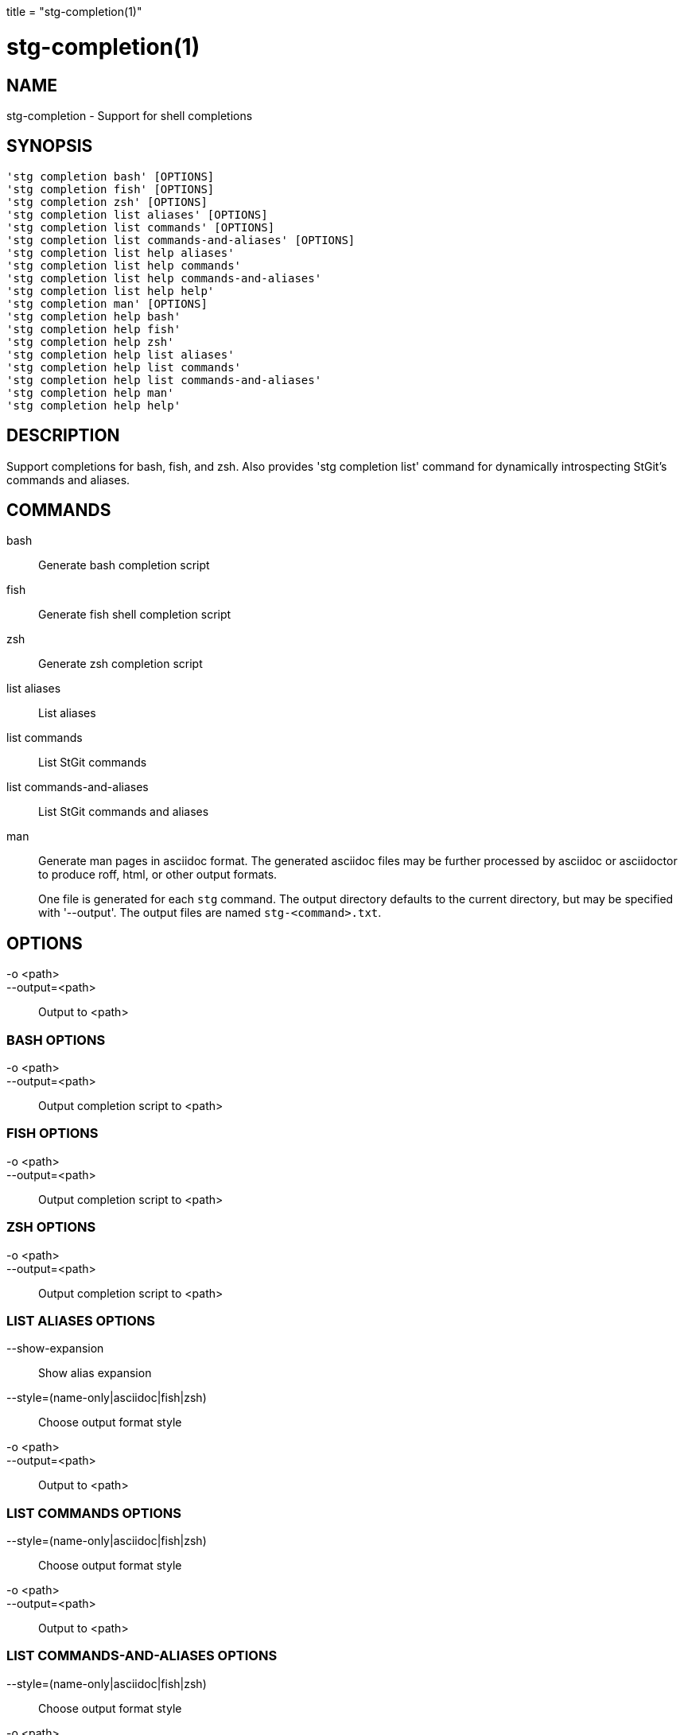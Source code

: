+++
title = "stg-completion(1)"
+++

stg-completion(1)
=================

NAME
----
stg-completion - Support for shell completions

SYNOPSIS
--------
[verse]
'stg completion bash' [OPTIONS]
'stg completion fish' [OPTIONS]
'stg completion zsh' [OPTIONS]
'stg completion list aliases' [OPTIONS]
'stg completion list commands' [OPTIONS]
'stg completion list commands-and-aliases' [OPTIONS]
'stg completion list help aliases'
'stg completion list help commands'
'stg completion list help commands-and-aliases'
'stg completion list help help'
'stg completion man' [OPTIONS]
'stg completion help bash'
'stg completion help fish'
'stg completion help zsh'
'stg completion help list aliases'
'stg completion help list commands'
'stg completion help list commands-and-aliases'
'stg completion help man'
'stg completion help help'

DESCRIPTION
-----------

Support completions for bash, fish, and zsh. Also provides 'stg completion
list' command for dynamically introspecting StGit's commands and aliases.

COMMANDS
--------

bash::
    Generate bash completion script

fish::
    Generate fish shell completion script

zsh::
    Generate zsh completion script

list aliases::
    List aliases

list commands::
    List StGit commands

list commands-and-aliases::
    List StGit commands and aliases

man::
    Generate man pages in asciidoc format. The generated asciidoc files may be
    further processed by asciidoc or asciidoctor to produce roff, html, or
    other output formats.
+
One file is generated for each `stg` command. The output directory defaults to
the current directory, but may be specified with '--output'. The output files
are named `stg-<command>.txt`.

OPTIONS
-------
-o <path>::
--output=<path>::
    Output to <path>

BASH OPTIONS
~~~~~~~~~~~~
-o <path>::
--output=<path>::
    Output completion script to <path>

FISH OPTIONS
~~~~~~~~~~~~
-o <path>::
--output=<path>::
    Output completion script to <path>

ZSH OPTIONS
~~~~~~~~~~~
-o <path>::
--output=<path>::
    Output completion script to <path>

LIST ALIASES OPTIONS
~~~~~~~~~~~~~~~~~~~~
--show-expansion::
    Show alias expansion

--style=(name-only|asciidoc|fish|zsh)::
    Choose output format style

-o <path>::
--output=<path>::
    Output to <path>

LIST COMMANDS OPTIONS
~~~~~~~~~~~~~~~~~~~~~
--style=(name-only|asciidoc|fish|zsh)::
    Choose output format style

-o <path>::
--output=<path>::
    Output to <path>

LIST COMMANDS-AND-ALIASES OPTIONS
~~~~~~~~~~~~~~~~~~~~~~~~~~~~~~~~~
--style=(name-only|asciidoc|fish|zsh)::
    Choose output format style

-o <path>::
--output=<path>::
    Output to <path>

MAN OPTIONS
~~~~~~~~~~~
-o <dir>::
--output=<dir>::
    Output man pages to <dir>

StGit
-----
Part of the StGit suite - see linkman:stg[1]
